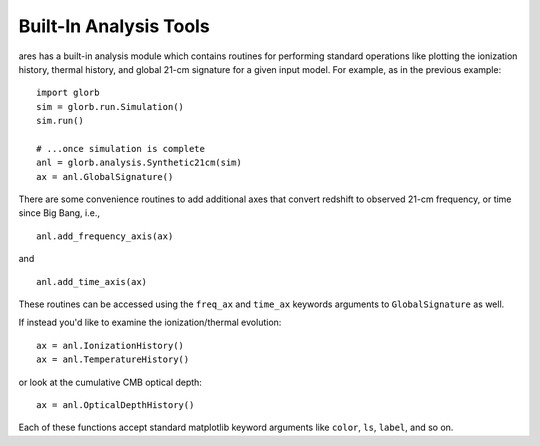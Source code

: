 Built-In Analysis Tools
=======================
ares has a built-in analysis module which contains routines for performing standard
operations like plotting the ionization history, thermal history, and global 21-cm
signature for a given input model. For example, as in the previous example:

::

    import glorb
    sim = glorb.run.Simulation()
    sim.run()
    
    # ...once simulation is complete
    anl = glorb.analysis.Synthetic21cm(sim)
    ax = anl.GlobalSignature()
    
There are some convenience routines to add additional axes that convert redshift
to observed 21-cm frequency, or time since Big Bang, i.e., ::

    anl.add_frequency_axis(ax)
    
and ::
    
    anl.add_time_axis(ax)

These routines can be accessed using the ``freq_ax`` and ``time_ax`` keywords arguments
to ``GlobalSignature`` as well.    
    
If instead you'd like to examine the ionization/thermal evolution: ::

    ax = anl.IonizationHistory()
    ax = anl.TemperatureHistory()
    
or look at the cumulative CMB optical depth: ::

    ax = anl.OpticalDepthHistory()
    
Each of these functions accept standard matplotlib keyword arguments like 
``color``, ``ls``, ``label``, and so on.
    
    

